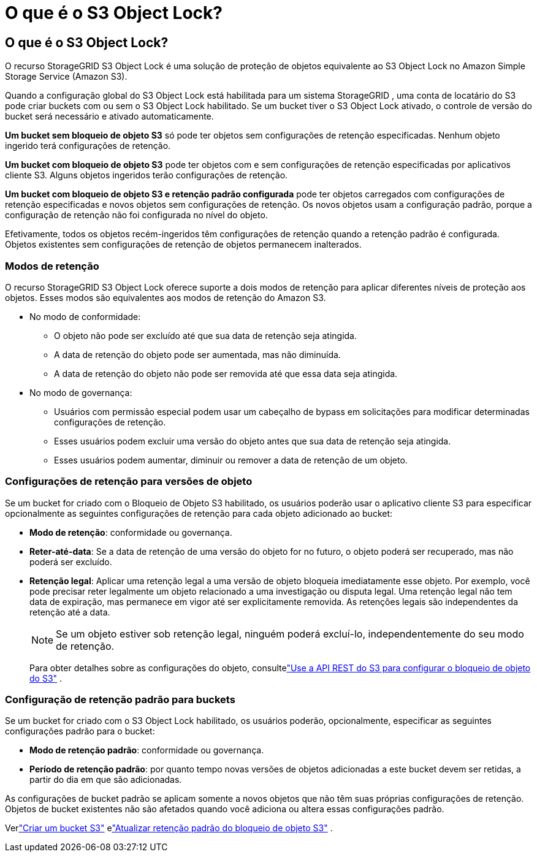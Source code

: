 = O que é o S3 Object Lock?
:allow-uri-read: 




== O que é o S3 Object Lock?

O recurso StorageGRID S3 Object Lock é uma solução de proteção de objetos equivalente ao S3 Object Lock no Amazon Simple Storage Service (Amazon S3).

Quando a configuração global do S3 Object Lock está habilitada para um sistema StorageGRID , uma conta de locatário do S3 pode criar buckets com ou sem o S3 Object Lock habilitado.  Se um bucket tiver o S3 Object Lock ativado, o controle de versão do bucket será necessário e ativado automaticamente.

*Um bucket sem bloqueio de objeto S3* só pode ter objetos sem configurações de retenção especificadas.  Nenhum objeto ingerido terá configurações de retenção.

*Um bucket com bloqueio de objeto S3* pode ter objetos com e sem configurações de retenção especificadas por aplicativos cliente S3.  Alguns objetos ingeridos terão configurações de retenção.

*Um bucket com bloqueio de objeto S3 e retenção padrão configurada* pode ter objetos carregados com configurações de retenção especificadas e novos objetos sem configurações de retenção.  Os novos objetos usam a configuração padrão, porque a configuração de retenção não foi configurada no nível do objeto.

Efetivamente, todos os objetos recém-ingeridos têm configurações de retenção quando a retenção padrão é configurada.  Objetos existentes sem configurações de retenção de objetos permanecem inalterados.



=== Modos de retenção

O recurso StorageGRID S3 Object Lock oferece suporte a dois modos de retenção para aplicar diferentes níveis de proteção aos objetos.  Esses modos são equivalentes aos modos de retenção do Amazon S3.

* No modo de conformidade:
+
** O objeto não pode ser excluído até que sua data de retenção seja atingida.
** A data de retenção do objeto pode ser aumentada, mas não diminuída.
** A data de retenção do objeto não pode ser removida até que essa data seja atingida.


* No modo de governança:
+
** Usuários com permissão especial podem usar um cabeçalho de bypass em solicitações para modificar determinadas configurações de retenção.
** Esses usuários podem excluir uma versão do objeto antes que sua data de retenção seja atingida.
** Esses usuários podem aumentar, diminuir ou remover a data de retenção de um objeto.






=== Configurações de retenção para versões de objeto

Se um bucket for criado com o Bloqueio de Objeto S3 habilitado, os usuários poderão usar o aplicativo cliente S3 para especificar opcionalmente as seguintes configurações de retenção para cada objeto adicionado ao bucket:

* *Modo de retenção*: conformidade ou governança.
* *Reter-até-data*: Se a data de retenção de uma versão do objeto for no futuro, o objeto poderá ser recuperado, mas não poderá ser excluído.
* *Retenção legal*: Aplicar uma retenção legal a uma versão de objeto bloqueia imediatamente esse objeto.  Por exemplo, você pode precisar reter legalmente um objeto relacionado a uma investigação ou disputa legal.  Uma retenção legal não tem data de expiração, mas permanece em vigor até ser explicitamente removida.  As retenções legais são independentes da retenção até a data.
+

NOTE: Se um objeto estiver sob retenção legal, ninguém poderá excluí-lo, independentemente do seu modo de retenção.

+
Para obter detalhes sobre as configurações do objeto, consultelink:../s3/use-s3-api-for-s3-object-lock.html["Use a API REST do S3 para configurar o bloqueio de objeto do S3"] .





=== Configuração de retenção padrão para buckets

Se um bucket for criado com o S3 Object Lock habilitado, os usuários poderão, opcionalmente, especificar as seguintes configurações padrão para o bucket:

* *Modo de retenção padrão*: conformidade ou governança.
* *Período de retenção padrão*: por quanto tempo novas versões de objetos adicionadas a este bucket devem ser retidas, a partir do dia em que são adicionadas.


As configurações de bucket padrão se aplicam somente a novos objetos que não têm suas próprias configurações de retenção.  Objetos de bucket existentes não são afetados quando você adiciona ou altera essas configurações padrão.

Verlink:../tenant/creating-s3-bucket.html["Criar um bucket S3"] elink:../tenant/update-default-retention-settings.html["Atualizar retenção padrão do bloqueio de objeto S3"] .
